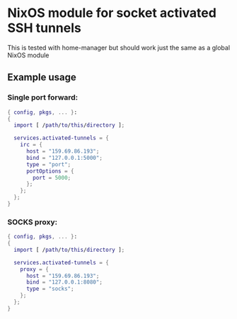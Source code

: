 * NixOS module for socket activated SSH tunnels

This is tested with home-manager but should work just the same as a global NixOS module

** Example usage

*** Single port forward:
#+begin_src nix
{ config, pkgs, ... }:
{
  import [ /path/to/this/directory ];

  services.activated-tunnels = {
    irc = {
      host = "159.69.86.193";
      bind = "127.0.0.1:5000";
      type = "port";
      portOptions = {
        port = 5000;
      };
    };
  };
}
#+end_src

*** SOCKS proxy:
#+begin_src nix
{ config, pkgs, ... }:
{
  import [ /path/to/this/directory ];

  services.activated-tunnels = {
    proxy = {
      host = "159.69.86.193";
      bind = "127.0.0.1:8080";
      type = "socks";
    };
  };
}
#+end_src
